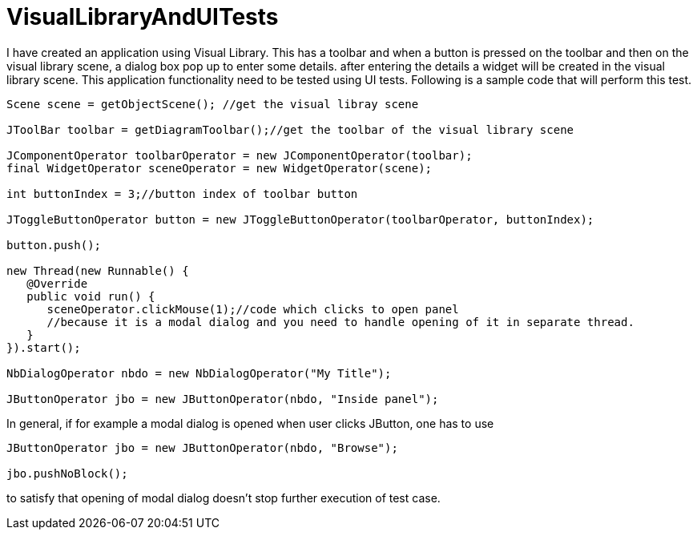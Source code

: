 // 
//     Licensed to the Apache Software Foundation (ASF) under one
//     or more contributor license agreements.  See the NOTICE file
//     distributed with this work for additional information
//     regarding copyright ownership.  The ASF licenses this file
//     to you under the Apache License, Version 2.0 (the
//     "License"); you may not use this file except in compliance
//     with the License.  You may obtain a copy of the License at
// 
//       http://www.apache.org/licenses/LICENSE-2.0
// 
//     Unless required by applicable law or agreed to in writing,
//     software distributed under the License is distributed on an
//     "AS IS" BASIS, WITHOUT WARRANTIES OR CONDITIONS OF ANY
//     KIND, either express or implied.  See the License for the
//     specific language governing permissions and limitations
//     under the License.
//

= VisualLibraryAndUITests
:page-layout: wiki
:page-tags: wik
:jbake-status: published
:keywords: Apache NetBeans wiki VisualLibraryAndUITests
:description: Apache NetBeans wiki VisualLibraryAndUITests
:toc: left
:toc-title:
:page-syntax: true


I have created an application using Visual Library. This has a toolbar and when a button is pressed on the toolbar and then on the visual library scene, a dialog box pop up to enter some details. after entering the details a widget will be created in the visual library scene. This application functionality need to be tested using UI tests. Following is a sample code that will perform this test.

[source,java]
----
Scene scene = getObjectScene(); //get the visual libray scene

JToolBar toolbar = getDiagramToolbar();//get the toolbar of the visual library scene

JComponentOperator toolbarOperator = new JComponentOperator(toolbar);
final WidgetOperator sceneOperator = new WidgetOperator(scene);

int buttonIndex = 3;//button index of toolbar button

JToggleButtonOperator button = new JToggleButtonOperator(toolbarOperator, buttonIndex);

button.push();
        
new Thread(new Runnable() {
   @Override
   public void run() {
      sceneOperator.clickMouse(1);//code which clicks to open panel
      //because it is a modal dialog and you need to handle opening of it in separate thread.
   }
}).start();

NbDialogOperator nbdo = new NbDialogOperator("My Title");

JButtonOperator jbo = new JButtonOperator(nbdo, "Inside panel");
----


In general, if for example a modal dialog is opened when user clicks JButton, one has to use

[source,java]
----
JButtonOperator jbo = new JButtonOperator(nbdo, "Browse");

jbo.pushNoBlock();
----

to satisfy that opening of modal dialog doesn't stop further execution of test case. 